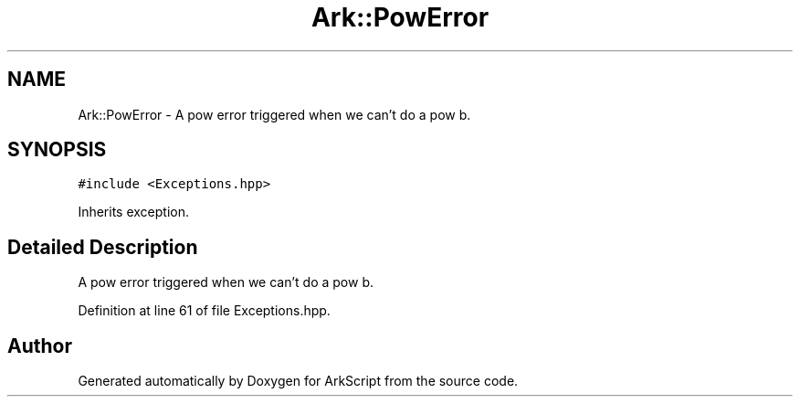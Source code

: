 .TH "Ark::PowError" 3 "Wed Dec 30 2020" "ArkScript" \" -*- nroff -*-
.ad l
.nh
.SH NAME
Ark::PowError \- A pow error triggered when we can't do a pow b\&.  

.SH SYNOPSIS
.br
.PP
.PP
\fC#include <Exceptions\&.hpp>\fP
.PP
Inherits exception\&.
.SH "Detailed Description"
.PP 
A pow error triggered when we can't do a pow b\&. 
.PP
Definition at line 61 of file Exceptions\&.hpp\&.

.SH "Author"
.PP 
Generated automatically by Doxygen for ArkScript from the source code\&.
